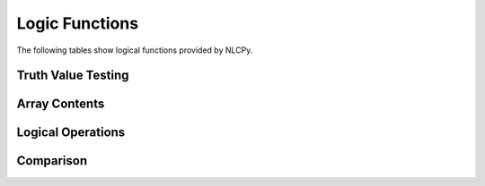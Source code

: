 Logic Functions
===============

The following tables show logical functions provided by NLCPy.

Truth Value Testing
-------------------

.. autosummary::
    :toctree: generated/
    :nosignatures:

    nlcpy.all
    nlcpy.any

Array Contents
--------------

.. autosummary::
    :toctree: generated/
    :nosignatures:

    nlcpy.isfinite
    nlcpy.isinf
    nlcpy.isnan

Logical Operations
------------------

.. autosummary::
    :toctree: generated/
    :nosignatures:

    nlcpy.logical_and
    nlcpy.logical_or
    nlcpy.logical_not
    nlcpy.logical_xor

Comparison
----------

.. autosummary::
    :toctree: generated/
    :nosignatures:

    nlcpy.greater
    nlcpy.greater_equal
    nlcpy.less
    nlcpy.less_equal
    nlcpy.equal
    nlcpy.not_equal
